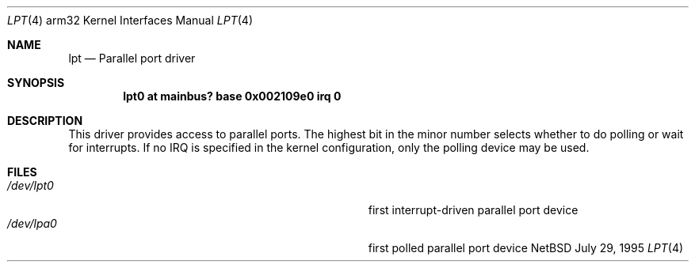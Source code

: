 .\"
.\" Copyright (c) 1995 Mark Brinicombe
.\" Copyright (c) 1993 Christopher G. Demetriou
.\" All rights reserved.
.\"
.\" Redistribution and use in source and binary forms, with or without
.\" modification, are permitted provided that the following conditions
.\" are met:
.\" 1. Redistributions of source code must retain the above copyright
.\"    notice, this list of conditions and the following disclaimer.
.\" 2. Redistributions in binary form must reproduce the above copyright
.\"    notice, this list of conditions and the following disclaimer in the
.\"    documentation and/or other materials provided with the distribution.
.\" 3. All advertising materials mentioning features or use of this software
.\"    must display the following acknowledgement:
.\"      This product includes software developed by Christopher G. Demetriou.
.\" 3. The name of the author may not be used to endorse or promote products
.\"    derived from this software without specific prior written permission
.\"
.\" THIS SOFTWARE IS PROVIDED BY THE AUTHOR ``AS IS'' AND ANY EXPRESS OR
.\" IMPLIED WARRANTIES, INCLUDING, BUT NOT LIMITED TO, THE IMPLIED WARRANTIES
.\" OF MERCHANTABILITY AND FITNESS FOR A PARTICULAR PURPOSE ARE DISCLAIMED.
.\" IN NO EVENT SHALL THE AUTHOR BE LIABLE FOR ANY DIRECT, INDIRECT,
.\" INCIDENTAL, SPECIAL, EXEMPLARY, OR CONSEQUENTIAL DAMAGES (INCLUDING, BUT
.\" NOT LIMITED TO, PROCUREMENT OF SUBSTITUTE GOODS OR SERVICES; LOSS OF USE,
.\" DATA, OR PROFITS; OR BUSINESS INTERRUPTION) HOWEVER CAUSED AND ON ANY
.\" THEORY OF LIABILITY, WHETHER IN CONTRACT, STRICT LIABILITY, OR TORT
.\" (INCLUDING NEGLIGENCE OR OTHERWISE) ARISING IN ANY WAY OUT OF THE USE OF
.\" THIS SOFTWARE, EVEN IF ADVISED OF THE POSSIBILITY OF SUCH DAMAGE.
.\"
.\"	$Id: lpt.4,v 1.2 1996/10/15 23:57:43 mark Exp $
.\"
.Dd July 29, 1995
.Dt LPT 4 arm32
.Os NetBSD 1.1a
.Sh NAME
.Nm lpt
.Nd
Parallel port driver
.Sh SYNOPSIS
.Cd "lpt0 at mainbus? base 0x002109e0 irq 0"
.Sh DESCRIPTION
This driver provides access to parallel ports.  The highest bit in the minor
number selects whether to do polling or wait for interrupts.  If no IRQ is
specified in the kernel configuration, only the polling device may be used.
.Sh FILES
.Bl -tag -width Pa -compact
.It Pa /dev/lpt0
first interrupt-driven parallel port device
.It Pa /dev/lpa0
first polled parallel port device
.El
